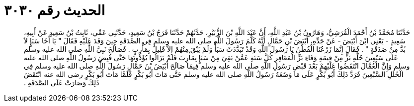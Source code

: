 
= الحديث رقم ٣٠٣٠

[quote.hadith]
حَدَّثَنَا مُحَمَّدُ بْنُ أَحْمَدَ الْقُرَشِيُّ، وَهَارُونُ بْنُ عَبْدِ اللَّهِ، أَنَّ عَبْدَ اللَّهِ بْنَ الزُّبَيْرِ، حَدَّثَهُمْ حَدَّثَنَا فَرَجُ بْنُ سَعِيدٍ، حَدَّثَنِي عَمِّي، ثَابِتُ بْنُ سَعِيدٍ عَنْ أَبِيهِ، سَعِيدٍ - يَعْنِي ابْنَ أَبْيَضَ - عَنْ جَدِّهِ، أَبْيَضَ بْنِ حَمَّالٍ أَنَّهُ كَلَّمَ رَسُولَ اللَّهِ صلى الله عليه وسلم فِي الصَّدَقَةِ حِينَ وَفَدَ عَلَيْهِ فَقَالَ ‏"‏ يَا أَخَا سَبَإٍ لاَ بُدَّ مِنْ صَدَقَةٍ ‏"‏ ‏.‏ فَقَالَ إِنَّمَا زَرْعُنَا الْقُطْنُ يَا رَسُولَ اللَّهِ وَقَدْ تَبَدَّدَتْ سَبَأٌ وَلَمْ يَبْقَ مِنْهُمْ إِلاَّ قَلِيلٌ بِمَأْرِبٍ ‏.‏ فَصَالَحَ نَبِيَّ اللَّهِ صلى الله عليه وسلم عَلَى سَبْعِينَ حُلَّةِ بَزٍّ مِنْ قِيمَةِ وَفَاءِ بَزِّ الْمَعَافِرِ كُلَّ سَنَةٍ عَمَّنْ بَقِيَ مِنْ سَبَإٍ بِمَأْرِبَ فَلَمْ يَزَالُوا يُؤَدُّونَهَا حَتَّى قُبِضَ رَسُولُ اللَّهِ صلى الله عليه وسلم وَإِنَّ الْعُمَّالَ انْتَقَضُوا عَلَيْهِمْ بَعْدَ قَبْضِ رَسُولِ اللَّهِ صلى الله عليه وسلم فِيمَا صَالَحَ أَبْيَضُ بْنُ حَمَّالٍ رَسُولَ اللَّهِ صلى الله عليه وسلم فِي الْحُلَلِ السَّبْعِينَ فَرَدَّ ذَلِكَ أَبُو بَكْرٍ عَلَى مَا وَضَعَهُ رَسُولُ اللَّهِ صلى الله عليه وسلم حَتَّى مَاتَ أَبُو بَكْرٍ فَلَمَّا مَاتَ أَبُو بَكْرٍ رضى الله عنه انْتَقَضَ ذَلِكَ وَصَارَتْ عَلَى الصَّدَقَةِ ‏.‏